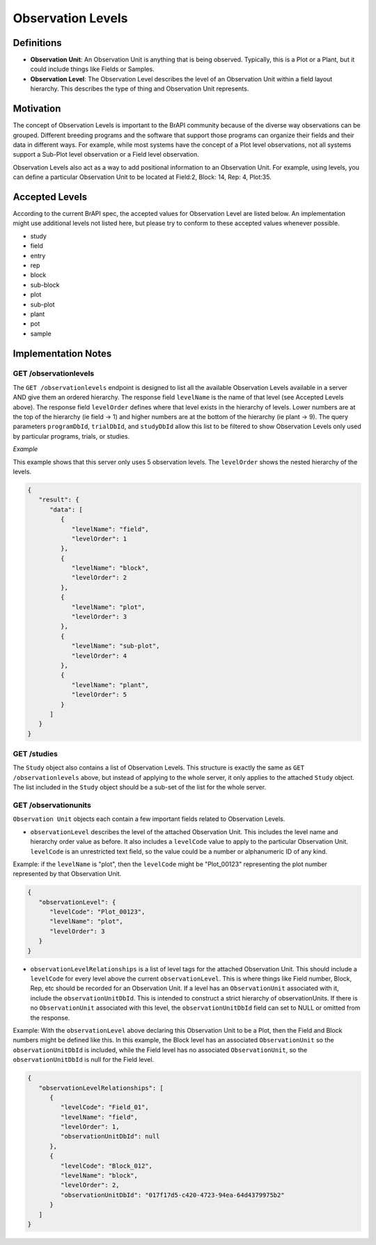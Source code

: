 Observation Levels
==================

Definitions
-----------

-  **Observation Unit**: An Observation Unit is anything that is being
   observed. Typically, this is a Plot or a Plant, but it could include
   things like Fields or Samples.
-  **Observation Level**: The Observation Level describes the level of
   an Observation Unit within a field layout hierarchy. This describes
   the type of thing and Observation Unit represents.

Motivation
----------

The concept of Observation Levels is important to the BrAPI community
because of the diverse way observations can be grouped. Different
breeding programs and the software that support those programs can
organize their fields and their data in different ways. For example,
while most systems have the concept of a Plot level observations, not
all systems support a Sub-Plot level observation or a Field level
observation.

Observation Levels also act as a way to add positional information to an
Observation Unit. For example, using levels, you can define a particular
Observation Unit to be located at Field:2, Block: 14, Rep: 4, Plot:35.

Accepted Levels
---------------

According to the current BrAPI spec, the accepted values for Observation
Level are listed below. An implementation might use additional levels
not listed here, but please try to conform to these accepted values
whenever possible.

-  study
-  field
-  entry
-  rep
-  block
-  sub-block
-  plot
-  sub-plot
-  plant
-  pot
-  sample


Implementation Notes
--------------------

GET /observationlevels
^^^^^^^^^^^^^^^^^^^^^^

The ``GET /observationlevels`` endpoint is designed to list all the
available Observation Levels available in a server AND give them an
ordered hierarchy. The response field ``levelName`` is the name of that
level (see Accepted Levels above). The response field ``levelOrder``
defines where that level exists in the hierarchy of levels. Lower
numbers are at the top of the hierarchy (ie field -> 1) and higher
numbers are at the bottom of the hierarchy (ie plant -> 9). The query
parameters ``programDbId``, ``trialDbId``, and ``studyDbId`` allow this
list to be filtered to show Observation Levels only used by particular
programs, trials, or studies.

*Example*

This example shows that this server only uses 5 observation levels. The
``levelOrder`` shows the nested hierarchy of the levels.


.. code-block:: json

   {
      "result": {
         "data": [
            {
               "levelName": "field",
               "levelOrder": 1
            },
            {
               "levelName": "block",
               "levelOrder": 2
            },
            {
               "levelName": "plot",
               "levelOrder": 3
            },
            {
               "levelName": "sub-plot",
               "levelOrder": 4
            },
            {
               "levelName": "plant",
               "levelOrder": 5
            }
         ]
      }
   }

.. _get_studies:

GET /studies
^^^^^^^^^^^^

The ``Study`` object also contains a list of Observation Levels. This
structure is exactly the same as ``GET /observationlevels`` above, but
instead of applying to the whole server, it only applies to the attached
``Study`` object. The list included in the ``Study`` object should be a
sub-set of the list for the whole server.

.. _get_observationunits:

GET /observationunits
^^^^^^^^^^^^^^^^^^^^^

``Observation Unit`` objects each contain a few important fields related
to Observation Levels.

-  ``observationLevel`` describes the level of the attached Observation
   Unit. This includes the level name and hierarchy order value as
   before. It also includes a ``levelCode`` value to apply to the
   particular Observation Unit. ``levelCode`` is an unrestricted text
   field, so the value could be a number or alphanumeric ID of any kind.

Example: if the ``levelName`` is "plot", then the ``levelCode`` might be
"Plot_00123" representing the plot number represented by that
Observation Unit.


.. code-block:: json

   {
      "observationLevel": {
         "levelCode": "Plot_00123",
         "levelName": "plot",
         "levelOrder": 3
      }
   }

-  ``observationLevelRelationships`` is a list of level tags for the
   attached Observation Unit. This should include a ``levelCode`` for
   every level above the current ``observationLevel``. This is where
   things like Field number, Block, Rep, etc should be recorded for an
   Observation Unit. If a level has an ``ObservationUnit`` associated
   with it, include the ``observationUnitDbId``. This is intended to
   construct a strict hierarchy of observationUnits. If there is no
   ``ObservationUnit`` associated with this level, the 
   ``observationUnitDbId`` field can set to NULL or omitted from the
   response.

Example: With the ``observationLevel`` above declaring this Observation
Unit to be a Plot, then the Field and Block numbers might be defined
like this. In this example, the Block level has an associated
``ObservationUnit`` so the ``observationUnitDbId`` is included, while
the Field level has no associated ``ObservationUnit``, so the
``observationUnitDbId`` is null for the Field level.


.. code-block:: json

   {
      "observationLevelRelationships": [
         {
            "levelCode": "Field_01",
            "levelName": "field",
            "levelOrder": 1,
            "observationUnitDbId": null
         },
         {
            "levelCode": "Block_012",
            "levelName": "block",
            "levelOrder": 2,
            "observationUnitDbId": "017f17d5-c420-4723-94ea-64d4379975b2"
         }
      ]
   }
